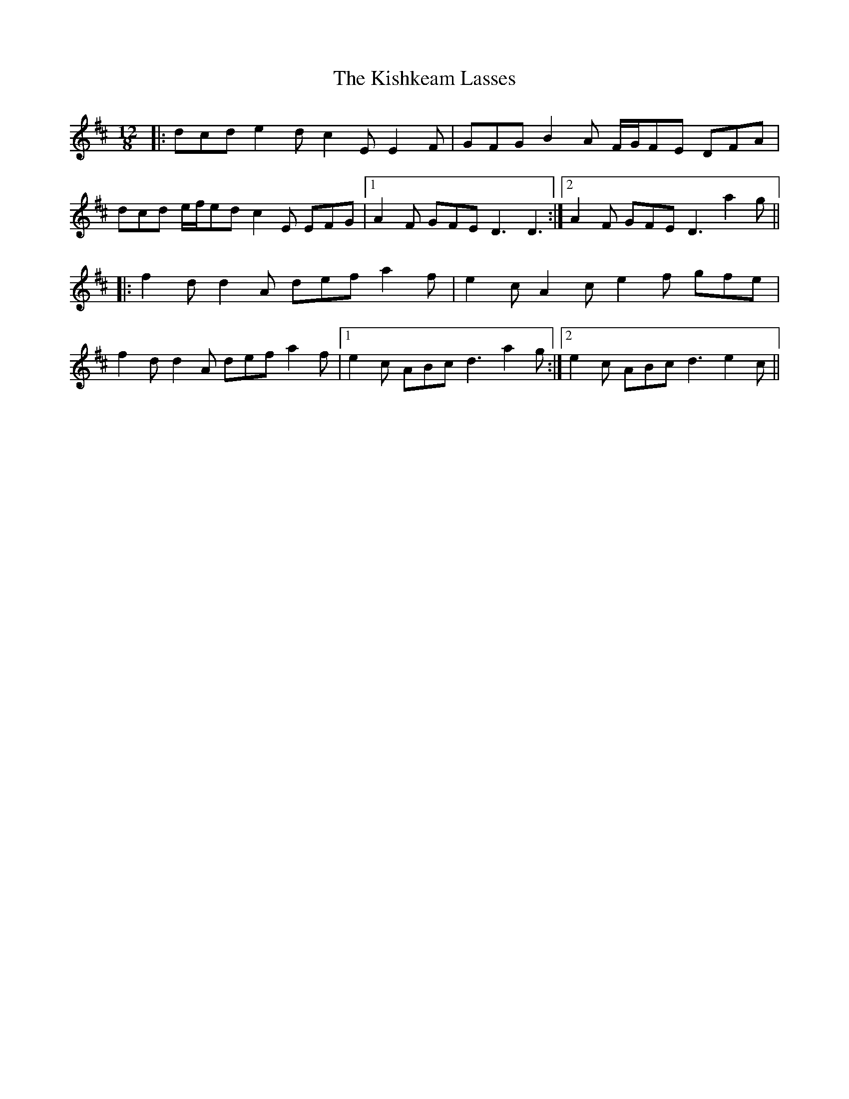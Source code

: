 X: 21855
T: Kishkeam Lasses, The
R: slide
M: 12/8
K: Dmajor
|:dcd e2 d c2 E E2 F|GFG B2 A F/G/FE DFA|
dcd e/f/ed c2 E EFG|1 A2 F GFE D3 D3:|2 A2 F GFE D3 a2 g||
|:f2 d d2 A def a2 f|e2 c A2 c e2 f gfe|
f2 d d2 A def a2 f|1 e2 c ABc d3 a2 g:|2 e2 c ABc d3 e2 c||

